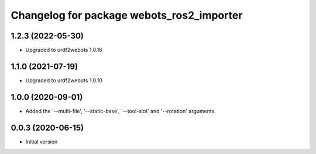^^^^^^^^^^^^^^^^^^^^^^^^^^^^^^^^^^^^^^^^^^
Changelog for package webots_ros2_importer
^^^^^^^^^^^^^^^^^^^^^^^^^^^^^^^^^^^^^^^^^^

1.2.3 (2022-05-30)
------------------
* Upgraded to urdf2webots 1.0.16

1.1.0 (2021-07-19)
------------------
* Upgraded to urdf2webots 1.0.10

1.0.0 (2020-09-01)
------------------
* Added the '--multi-file', '--static-base', '--tool-slot' and '--rotation' arguments.

0.0.3 (2020-06-15)
------------------
* Initial version
